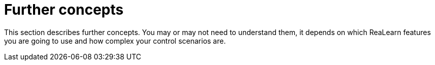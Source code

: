 [split=1]
= Further concepts

This section describes further concepts.
You may or may not need to understand them, it depends on which ReaLearn features you are going to use and how complex your control scenarios are.